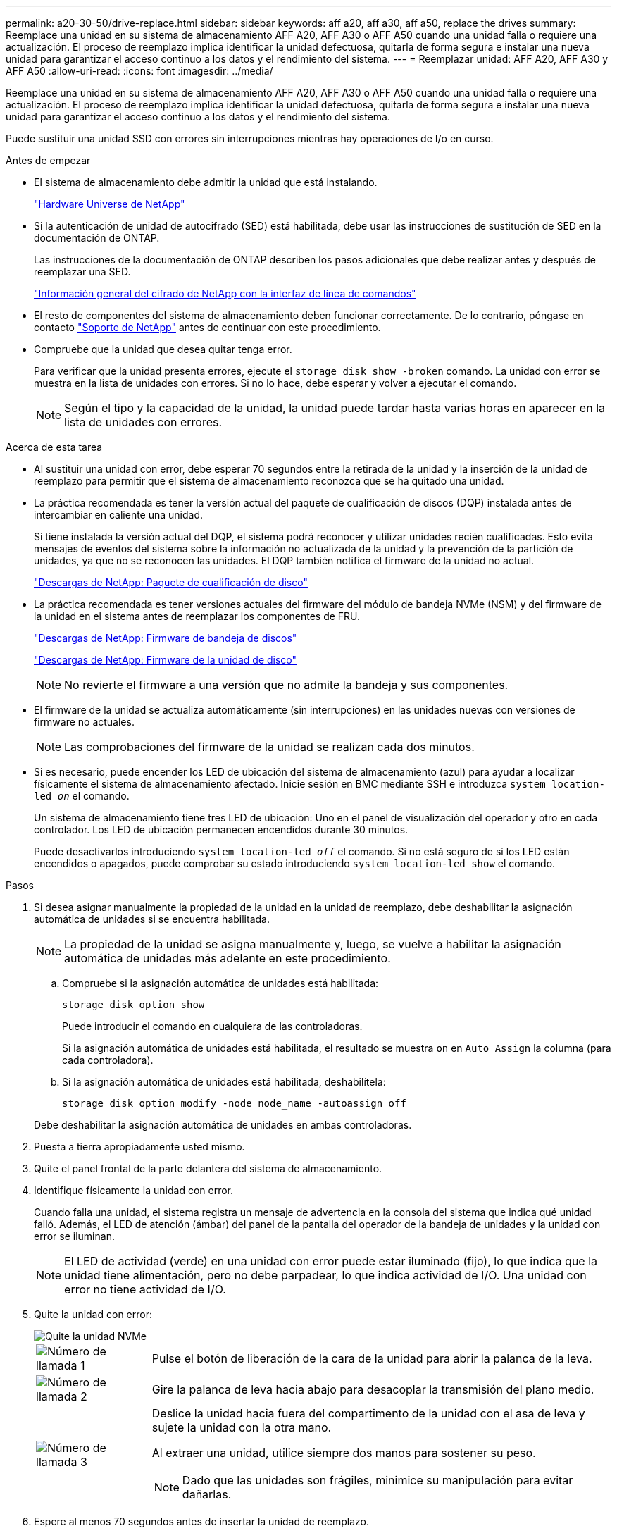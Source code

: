 ---
permalink: a20-30-50/drive-replace.html 
sidebar: sidebar 
keywords: aff a20, aff a30, aff a50, replace the drives 
summary: Reemplace una unidad en su sistema de almacenamiento AFF A20, AFF A30 o AFF A50 cuando una unidad falla o requiere una actualización.  El proceso de reemplazo implica identificar la unidad defectuosa, quitarla de forma segura e instalar una nueva unidad para garantizar el acceso continuo a los datos y el rendimiento del sistema. 
---
= Reemplazar unidad: AFF A20, AFF A30 y AFF A50
:allow-uri-read: 
:icons: font
:imagesdir: ../media/


[role="lead"]
Reemplace una unidad en su sistema de almacenamiento AFF A20, AFF A30 o AFF A50 cuando una unidad falla o requiere una actualización.  El proceso de reemplazo implica identificar la unidad defectuosa, quitarla de forma segura e instalar una nueva unidad para garantizar el acceso continuo a los datos y el rendimiento del sistema.

Puede sustituir una unidad SSD con errores sin interrupciones mientras hay operaciones de I/o en curso.

.Antes de empezar
* El sistema de almacenamiento debe admitir la unidad que está instalando.
+
https://hwu.netapp.com["Hardware Universe de NetApp"^]

* Si la autenticación de unidad de autocifrado (SED) está habilitada, debe usar las instrucciones de sustitución de SED en la documentación de ONTAP.
+
Las instrucciones de la documentación de ONTAP describen los pasos adicionales que debe realizar antes y después de reemplazar una SED.

+
https://docs.netapp.com/us-en/ontap/encryption-at-rest/index.html["Información general del cifrado de NetApp con la interfaz de línea de comandos"^]

* El resto de componentes del sistema de almacenamiento deben funcionar correctamente. De lo contrario, póngase en contacto https://mysupport.netapp.com/site/global/dashboard["Soporte de NetApp"] antes de continuar con este procedimiento.
* Compruebe que la unidad que desea quitar tenga error.
+
Para verificar que la unidad presenta errores, ejecute el `storage disk show -broken` comando. La unidad con error se muestra en la lista de unidades con errores. Si no lo hace, debe esperar y volver a ejecutar el comando.

+

NOTE: Según el tipo y la capacidad de la unidad, la unidad puede tardar hasta varias horas en aparecer en la lista de unidades con errores.



.Acerca de esta tarea
* Al sustituir una unidad con error, debe esperar 70 segundos entre la retirada de la unidad y la inserción de la unidad de reemplazo para permitir que el sistema de almacenamiento reconozca que se ha quitado una unidad.
* La práctica recomendada es tener la versión actual del paquete de cualificación de discos (DQP) instalada antes de intercambiar en caliente una unidad.
+
Si tiene instalada la versión actual del DQP, el sistema podrá reconocer y utilizar unidades recién cualificadas. Esto evita mensajes de eventos del sistema sobre la información no actualizada de la unidad y la prevención de la partición de unidades, ya que no se reconocen las unidades. El DQP también notifica el firmware de la unidad no actual.

+
https://mysupport.netapp.com/site/downloads/firmware/disk-drive-firmware/download/DISKQUAL/ALL/qual_devices.zip["Descargas de NetApp: Paquete de cualificación de disco"^]

* La práctica recomendada es tener versiones actuales del firmware del módulo de bandeja NVMe (NSM) y del firmware de la unidad en el sistema antes de reemplazar los componentes de FRU.
+
https://mysupport.netapp.com/site/downloads/firmware/disk-shelf-firmware["Descargas de NetApp: Firmware de bandeja de discos"^]

+
https://mysupport.netapp.com/site/downloads/firmware/disk-drive-firmware["Descargas de NetApp: Firmware de la unidad de disco"^]

+
[NOTE]
====
No revierte el firmware a una versión que no admite la bandeja y sus componentes.

====
* El firmware de la unidad se actualiza automáticamente (sin interrupciones) en las unidades nuevas con versiones de firmware no actuales.
+

NOTE: Las comprobaciones del firmware de la unidad se realizan cada dos minutos.

* Si es necesario, puede encender los LED de ubicación del sistema de almacenamiento (azul) para ayudar a localizar físicamente el sistema de almacenamiento afectado. Inicie sesión en BMC mediante SSH e introduzca `system location-led _on_` el comando.
+
Un sistema de almacenamiento tiene tres LED de ubicación: Uno en el panel de visualización del operador y otro en cada controlador. Los LED de ubicación permanecen encendidos durante 30 minutos.

+
Puede desactivarlos introduciendo `system location-led _off_` el comando. Si no está seguro de si los LED están encendidos o apagados, puede comprobar su estado introduciendo `system location-led show` el comando.



.Pasos
. Si desea asignar manualmente la propiedad de la unidad en la unidad de reemplazo, debe deshabilitar la asignación automática de unidades si se encuentra habilitada.
+

NOTE: La propiedad de la unidad se asigna manualmente y, luego, se vuelve a habilitar la asignación automática de unidades más adelante en este procedimiento.

+
.. Compruebe si la asignación automática de unidades está habilitada:
+
`storage disk option show`

+
Puede introducir el comando en cualquiera de las controladoras.

+
Si la asignación automática de unidades está habilitada, el resultado se muestra `on` en `Auto Assign` la columna (para cada controladora).

.. Si la asignación automática de unidades está habilitada, deshabilítela:
+
`storage disk option modify -node node_name -autoassign off`

+
Debe deshabilitar la asignación automática de unidades en ambas controladoras.



. Puesta a tierra apropiadamente usted mismo.
. Quite el panel frontal de la parte delantera del sistema de almacenamiento.
. Identifique físicamente la unidad con error.
+
Cuando falla una unidad, el sistema registra un mensaje de advertencia en la consola del sistema que indica qué unidad falló. Además, el LED de atención (ámbar) del panel de la pantalla del operador de la bandeja de unidades y la unidad con error se iluminan.

+

NOTE: El LED de actividad (verde) en una unidad con error puede estar iluminado (fijo), lo que indica que la unidad tiene alimentación, pero no debe parpadear, lo que indica actividad de I/O. Una unidad con error no tiene actividad de I/O.

. Quite la unidad con error:
+
image::../media/drw_nvme_drive_replace_ieops-1904.svg[Quite la unidad NVMe]

+
[cols="1,4"]
|===


 a| 
image::../media/icon_round_1.png[Número de llamada 1]
 a| 
Pulse el botón de liberación de la cara de la unidad para abrir la palanca de la leva.



 a| 
image::../media/icon_round_2.png[Número de llamada 2]
 a| 
Gire la palanca de leva hacia abajo para desacoplar la transmisión del plano medio.



 a| 
image::../media/icon_round_3.png[Número de llamada 3]
 a| 
Deslice la unidad hacia fuera del compartimento de la unidad con el asa de leva y sujete la unidad con la otra mano.

Al extraer una unidad, utilice siempre dos manos para sostener su peso.


NOTE: Dado que las unidades son frágiles, minimice su manipulación para evitar dañarlas.

|===
. Espere al menos 70 segundos antes de insertar la unidad de reemplazo.
. Inserte la unidad de reemplazo:
+
.. Con el mango de leva en la posición abierta, inserte la unidad con ambas manos.
.. Empuje suavemente hasta que la unidad se detenga.
.. Cierre el asa de la leva para que la unidad quede completamente asentada en el plano medio y el asa encaje en su lugar.
+
Asegúrese de cerrar el mango de leva lentamente para que quede alineado correctamente con la cara de la transmisión.



. Verifique que el LED de actividad de la unidad (verde) esté iluminado.
+
Cuando el LED de actividad de la unidad está sólido, significa que la unidad tiene alimentación. Cuando el LED de actividad de la unidad parpadea, significa que la unidad tiene alimentación y I/o está en curso. Si el firmware de la unidad se actualiza automáticamente, el LED parpadea.

. Si desea sustituir otra unidad, repita los pasos 3 al paso 8.
. Vuelva a instalar el panel frontal en la parte frontal del sistema de almacenamiento.
. Si deshabilitó la asignación automática de unidades en el paso 1, asigne manualmente la propiedad de la unidad y vuelva a habilitar la asignación automática de unidades si es necesario:
+
.. Mostrar todas las unidades sin propietario:
+
`storage disk show -container-type unassigned`

+
Puede introducir el comando en cualquiera de las controladoras.

.. Asigne cada unidad:
+
`storage disk assign -disk disk_name -owner owner_name`

+
Puede introducir el comando en cualquiera de las controladoras.

+
Puede usar el carácter comodín para asignar más de una unidad a la vez.

.. Vuelva a habilitar la asignación automática de unidades si es necesario:
+
`storage disk option modify -node node_name -autoassign on`

+
Es necesario volver a habilitar la asignación automática de unidades en ambas controladoras.



. Devuelva la pieza que ha fallado a NetApp, como se describe en las instrucciones de RMA que se suministran con el kit.
+
Póngase en contacto con el soporte técnico en https://mysupport.netapp.com/site/global/dashboard["Soporte de NetApp"], 888-463-8277 (Norteamérica), 00-800-44-638277 (Europa), o +800-800-80-800 (Asia/Pacífico) si necesita el número RMA o ayuda adicional con el procedimiento de reemplazo.


